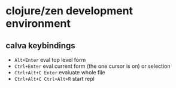 * clojure/zen development environment

** calva keybindings
+ =Alt+Enter= eval top level form
+ =Ctrl+Enter= eval current form (the one cursor is on) or selection
+ =Ctrl+Alt+C Enter= evaluate whole file
+ =Ctrl+Alt+C Ctrl+Alt+R= start repl
